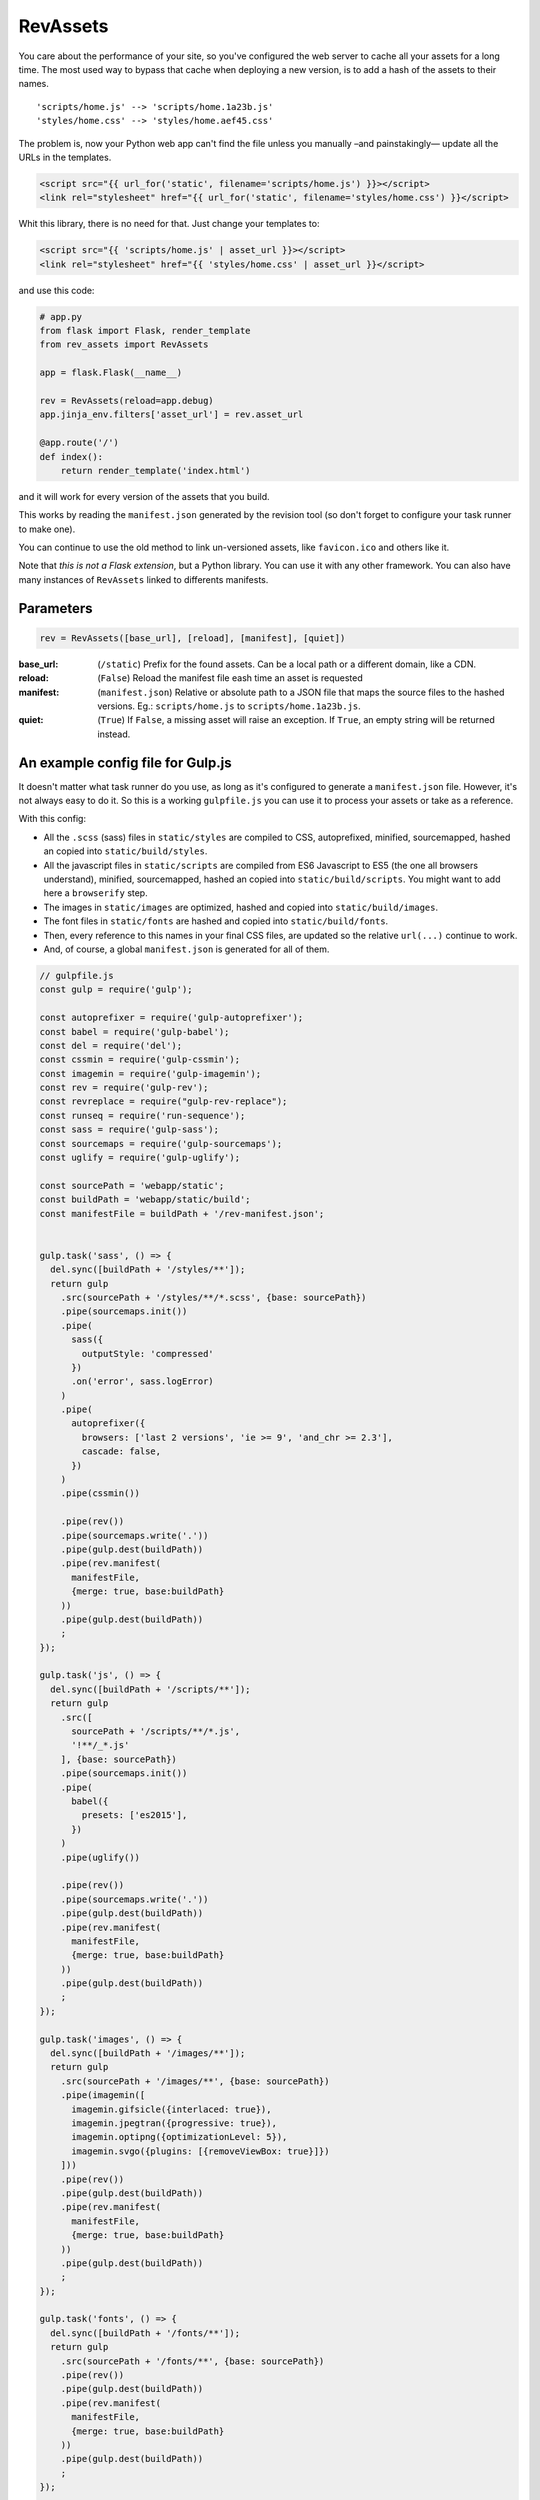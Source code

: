 ===========================
RevAssets
===========================

.. image:: https://travis-ci.org/jpscaletti/rev-assets.svg?branch=master
   :target: https://travis-ci.org/jpscaletti/rev-assets
   :alt: Build Status

You care about the performance of your site, so you've configured the web server to cache all your assets for a long time. The most used way to bypass that cache when deploying a new version, is to add a hash of the assets to their names.
::
    'scripts/home.js' --> 'scripts/home.1a23b.js'
    'styles/home.css' --> 'styles/home.aef45.css'

The problem is, now your Python web app can't find the file unless you manually –and painstakingly— update all the URLs in the templates.

.. code:: html+jinja

    <script src="{{ url_for('static', filename='scripts/home.js') }}></script>
    <link rel="stylesheet" href="{{ url_for('static', filename='styles/home.css') }}</script>

Whit this library, there is no need for that. Just change your templates to:

.. code:: html+jinja

    <script src="{{ 'scripts/home.js' | asset_url }}></script>
    <link rel="stylesheet" href="{{ 'styles/home.css' | asset_url }}</script>

and use this code:

.. code:: python

    # app.py
    from flask import Flask, render_template
    from rev_assets import RevAssets

    app = flask.Flask(__name__)

    rev = RevAssets(reload=app.debug)
    app.jinja_env.filters['asset_url'] = rev.asset_url

    @app.route('/')
    def index():
        return render_template('index.html')

and it will work for every version of the assets that you build.

This works by reading the ``manifest.json`` generated by the revision tool (so don't forget to configure your task runner to make one).

You can continue to use the old method to link un-versioned assets, like ``favicon.ico`` and others like it.

Note that *this is not a Flask extension*, but a Python library. You can use it with any other framework. You can also have many instances of ``RevAssets`` linked to differents manifests.


Parameters
======================

.. code:: python

    rev = RevAssets([base_url], [reload], [manifest], [quiet])

:base_url: (``/static``)
    Prefix for the found assets. Can be a local path or a different domain, like a CDN.
:reload: (``False``) 
    Reload the manifest file eash time an asset is requested
:manifest: (``manifest.json``)
    Relative or absolute path to a JSON file that maps the source files to the hashed versions. Eg.: ``scripts/home.js`` to ``scripts/home.1a23b.js``.
:quiet: (``True``)
    If ``False``, a missing asset will raise an exception. If ``True``, an empty string will be returned instead.


An example config file for Gulp.js
====================================

It doesn't matter what task runner do you use, as long as it's configured to generate a ``manifest.json`` file. However, it's not always easy to do it. So this is a working ``gulpfile.js`` you can use it to process your assets or take as a reference.

With this config:

- All the ``.scss`` (sass) files in ``static/styles`` are compiled to CSS, autoprefixed, minified, sourcemapped, hashed an copied into ``static/build/styles``.
- All the javascript files in ``static/scripts`` are compiled from ES6 Javascript to ES5 (the one all browsers understand), minified, sourcemapped, hashed an copied into ``static/build/scripts``. You might want to add here a ``browserify`` step.
- The images in ``static/images`` are optimized, hashed and copied into ``static/build/images``.
- The font files in ``static/fonts`` are hashed and copied into ``static/build/fonts``.
- Then, every reference to this names in your final CSS files, are updated so the relative ``url(...)`` continue to work.
- And, of course, a global ``manifest.json`` is generated for all of them.


.. code:: JavaScript
    
    // gulpfile.js
    const gulp = require('gulp');

    const autoprefixer = require('gulp-autoprefixer');
    const babel = require('gulp-babel');
    const del = require('del');
    const cssmin = require('gulp-cssmin');
    const imagemin = require('gulp-imagemin');
    const rev = require('gulp-rev');
    const revreplace = require("gulp-rev-replace");
    const runseq = require('run-sequence');
    const sass = require('gulp-sass');
    const sourcemaps = require('gulp-sourcemaps');
    const uglify = require('gulp-uglify');

    const sourcePath = 'webapp/static';
    const buildPath = 'webapp/static/build';
    const manifestFile = buildPath + '/rev-manifest.json';


    gulp.task('sass', () => {
      del.sync([buildPath + '/styles/**']);
      return gulp
        .src(sourcePath + '/styles/**/*.scss', {base: sourcePath})
        .pipe(sourcemaps.init())
        .pipe(
          sass({
            outputStyle: 'compressed'
          })
          .on('error', sass.logError)
        )
        .pipe(
          autoprefixer({
            browsers: ['last 2 versions', 'ie >= 9', 'and_chr >= 2.3'],
            cascade: false,
          })
        )
        .pipe(cssmin())

        .pipe(rev())
        .pipe(sourcemaps.write('.'))
        .pipe(gulp.dest(buildPath))
        .pipe(rev.manifest(
          manifestFile,
          {merge: true, base:buildPath}
        ))
        .pipe(gulp.dest(buildPath))
        ;
    });

    gulp.task('js', () => {
      del.sync([buildPath + '/scripts/**']);
      return gulp
        .src([
          sourcePath + '/scripts/**/*.js',
          '!**/_*.js'
        ], {base: sourcePath})
        .pipe(sourcemaps.init())
        .pipe(
          babel({
            presets: ['es2015'],
          })
        )
        .pipe(uglify())

        .pipe(rev())
        .pipe(sourcemaps.write('.'))
        .pipe(gulp.dest(buildPath))
        .pipe(rev.manifest(
          manifestFile,
          {merge: true, base:buildPath}
        ))
        .pipe(gulp.dest(buildPath))
        ;
    });

    gulp.task('images', () => {
      del.sync([buildPath + '/images/**']);
      return gulp
        .src(sourcePath + '/images/**', {base: sourcePath})
        .pipe(imagemin([
          imagemin.gifsicle({interlaced: true}),
          imagemin.jpegtran({progressive: true}),
          imagemin.optipng({optimizationLevel: 5}),
          imagemin.svgo({plugins: [{removeViewBox: true}]})
        ]))
        .pipe(rev())
        .pipe(gulp.dest(buildPath))
        .pipe(rev.manifest(
          manifestFile,
          {merge: true, base:buildPath}
        ))
        .pipe(gulp.dest(buildPath))
        ;
    });

    gulp.task('fonts', () => {
      del.sync([buildPath + '/fonts/**']);
      return gulp
        .src(sourcePath + '/fonts/**', {base: sourcePath})
        .pipe(rev())
        .pipe(gulp.dest(buildPath))
        .pipe(rev.manifest(
          manifestFile,
          {merge: true, base:buildPath}
        ))
        .pipe(gulp.dest(buildPath))
        ;
    });

    gulp.task('revreplace', () => {
      return gulp.src(buildPath + '/**/*.css')
        .pipe(revreplace({
          manifest: gulp.src(manifestFile)
        }))
        .pipe(gulp.dest(buildPath));
    });

    gulp.task('sass:watch', () => {
      gulp.watch(
        sourcePath + '/styles/*.scss',
        () => runseq('sass', 'revreplace')
      );
    });

    gulp.task('js:watch', () => {
      gulp.watch(
        sourcePath + '/scripts/*.js',
        () => runseq('js', 'revreplace')
      );
    });

    gulp.task('images:watch', () => {
      gulp.watch(
        [sourcePath + '/images/**'],
        () => runseq('images', 'revreplace')
      );
    });

    gulp.task('fonts:watch', () => {
      gulp.watch(
        [sourcePath + '/fonts/**'],
        () => runseq('fonts', 'revreplace')
      );
    });

    gulp.task('clear', () => {
      del.sync([manifestFile]);
    });

    gulp.task('build', () => runseq(
      'clear',
      ['sass', 'js'],
      ['images', 'fonts'],
      'revreplace'
    ));

    gulp.task('watch', ['sass:watch', 'js:watch', 'images:watch', 'fonts:watch']);

    gulp.task('default', ['build']);

and the ``package.json`` file with the dependencies.

.. code:: json

    {
      "devDependencies": {
        "babel-preset-es2015": "^6.24.1",
        "del": "^2.2.2",
        "gulp": "^3.9.1",
        "gulp-autoprefixer": "^3.1.1",
        "gulp-babel": "^6.1.2",
        "gulp-cssmin": "^0.1.7",
        "gulp-imagemin": "^3.2.0",
        "gulp-rev": "^7.1.2",
        "gulp-rev-replace": "^0.4.3",
        "gulp-sass": "^3.1.0",
        "gulp-sourcemaps": "^2.6.0",
        "gulp-uglify": "^2.1.2",
        "run-sequence": "^1.2.2"
      }
    }


Run the tests
======================

We use some external dependencies, listed in ``requirements_tests.txt``::

    $  pip install -r requirements-tests.txt
    $  python setup.py develop

To run the tests in your current Python version do::

    $  make test

To run them in every supported Python version do::

    $  tox

Our test suite `runs continuously on Travis CI <https://travis-ci.org/jpscaletti/rev-assets>`_ with every update.


Contributing
======================

#. Check for `open issues <https://github.com/jpscaletti/rev-assets/issues>`_ or open
   a fresh issue to start a discussion around a feature idea or a bug.
#. Fork the `RevAssets repository on Github <https://github.com/jpscaletti/rev-assets>`_
   to start making your changes.
#. Write a test which shows that the bug was fixed or that the feature works
   as expected.
#. Send a pull request and bug the maintainer until it gets merged and published.
   :) Make sure to add yourself to ``AUTHORS``.

______

:copyright: `Juan-Pablo Scaletti <http://jpscaletti.com/>`_.
:license: BSD-3-Clause, see LICENSE.
